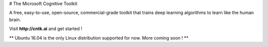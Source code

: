 # The Microsoft Cognitive Toolkit

A free, easy-to-use, open-source, commercial-grade toolkit that trains deep learning algorithms to learn like the human brain.

Visit **http://cntk.ai** and get started !

** Ubuntu 16.04 is the only Linux distribution supported for now. More coming soon ! **